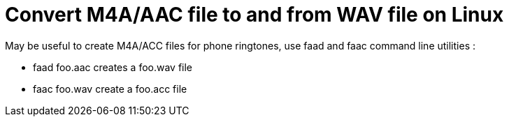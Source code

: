 = Convert M4A/AAC file to and from WAV file on Linux

May be useful to create M4A/ACC files for phone ringtones, use faad and faac command line utilities :



* faad foo.aac creates a foo.wav file
* faac foo.wav create a foo.acc file


